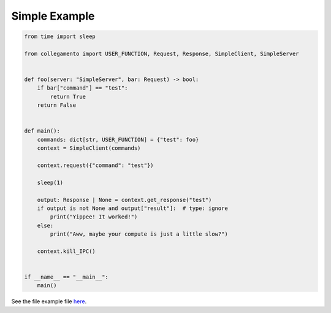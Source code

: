 ==============
Simple Example
==============

.. code-block:: python

    from time import sleep
    
    from collegamento import USER_FUNCTION, Request, Response, SimpleClient, SimpleServer
    
    
    def foo(server: "SimpleServer", bar: Request) -> bool:
        if bar["command"] == "test":
            return True
        return False
    
    
    def main():
        commands: dict[str, USER_FUNCTION] = {"test": foo}
        context = SimpleClient(commands)
    
        context.request({"command": "test"})
    
        sleep(1)
    
        output: Response | None = context.get_response("test")
        if output is not None and output["result"]:  # type: ignore
            print("Yippee! It worked!")
        else:
            print("Aww, maybe your compute is just a little slow?")
    
        context.kill_IPC()
    
    
    if __name__ == "__main__":
        main()

See the file example file `here <https://github.com/salve-org/albero/blob/master/examples/simple_example.py>`_.